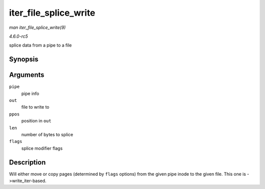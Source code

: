 .. -*- coding: utf-8; mode: rst -*-

.. _API-iter-file-splice-write:

======================
iter_file_splice_write
======================

*man iter_file_splice_write(9)*

*4.6.0-rc5*

splice data from a pipe to a file


Synopsis
========

.. c:function:: ssize_t iter_file_splice_write( struct pipe_inode_info * pipe, struct file * out, loff_t * ppos, size_t len, unsigned int flags )

Arguments
=========

``pipe``
    pipe info

``out``
    file to write to

``ppos``
    position in ``out``

``len``
    number of bytes to splice

``flags``
    splice modifier flags


Description
===========

Will either move or copy pages (determined by ``flags`` options) from
the given pipe inode to the given file. This one is ->write_iter-based.


.. ------------------------------------------------------------------------------
.. This file was automatically converted from DocBook-XML with the dbxml
.. library (https://github.com/return42/sphkerneldoc). The origin XML comes
.. from the linux kernel, refer to:
..
.. * https://github.com/torvalds/linux/tree/master/Documentation/DocBook
.. ------------------------------------------------------------------------------
